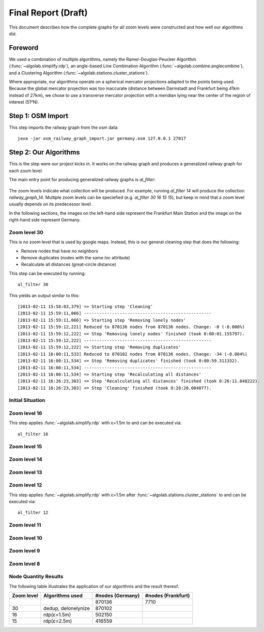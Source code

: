 .. _final_report:

====================
Final Report (Draft)
====================

This document describes how the complete graphs for all zoom levels
were constructed and how well our algorithms did.

Foreword
========

We used a combination of multiple algorithms, namely the Ramer-Douglas-Peucker Algorithm
(:func:`~algolab.simplify.rdp`), an angle-based Line Combination Algorithm
(:func:`~algolab.combine.anglecombine`), and a Clustering Algorithm
(:func:`~algolab.stations.cluster_stations`).

Where appropriate, our algorithms operate on a spherical mercator projections adapted
to the points being used. Because the global mercator projection was too inaccurate
(distance between Darmstadt and Frankfurt being 41km instead of 27km), we chose to use
a transverse mercator projection with a meridian lying near the center of the region
of interest (51°N).

Step 1: OSM Import
==================

This step imports the railway graph from the osm data::

    java -jar osm_railway_graph_import.jar germany.osm 127.0.0.1 27017

Step 2: Our Algorithms
======================

This is the step were our project kicks in. It works on the railway
graph and produces a generalized railway graph for each zoom level.

The main entry point for producing generalized railway graphs is
`al_filter`:

  .. program-output:: al_filter --help

The zoom levels indicate what collection will be produced. For example,
running `al_filter 14` will produce the collection `railway_graph_14`.
Multiple zoom levels can be speciefied (e.g. `al_filter 30 16 15 15`), but
keep in mind that a zoom level usually depends on its predecessor level.

In the following sections, the images on the left-hand side represent
the Frankfurt Main Station and the image on the right-hand side represent
Germany.

Zoom level 30
-------------

This is no zoom level that is used by google maps. Instead, this
is our general cleaning step that does the following:

- Remove nodes that have no neighbors

- Remove duplicates (nodes with the same `loc` attribute)

- Recalculate all distances (great-circle distance)

This step can be executed by running::

    al_filter 30

This yields an output similar to this::

    [2013-02-11 15:58:03,379] => Starting step 'Cleaning'
    [2013-02-11 15:59:11,066] --------------------------------------------------
    [2013-02-11 15:59:11,066] => Starting step 'Removing lonely nodes'
    [2013-02-11 15:59:12,221] Reduced to 870136 nodes from 870136 nodes. Change: -0 (-0.000%)
    [2013-02-11 15:59:12,222] <= Step 'Removing lonely nodes' finished (took 0:00:01.155797).
    [2013-02-11 15:59:12,222] --------------------------------------------------
    [2013-02-11 15:59:12,222] => Starting step 'Removing duplicates'
    [2013-02-11 16:00:11,533] Reduced to 870102 nodes from 870136 nodes. Change: -34 (-0.004%)
    [2013-02-11 16:00:11,534] <= Step 'Removing duplicates' finished (took 0:00:59.311332).
    [2013-02-11 16:00:11,534] --------------------------------------------------
    [2013-02-11 16:00:11,534] => Starting step 'Recalculating all distances'
    [2013-02-11 16:26:23,383] <= Step 'Recalculating all distances' finished (took 0:26:11.848222).
    [2013-02-11 16:26:23,383] <= Step 'Cleaning' finished (took 0:28:20.004077).

.. all images were produced using
   al_visualize_rg -s doc/img/step-x.png -t "Zoom Level x" \
                   --dpi 75 -c railway_graph_x

Initial Situation
-----------------

.. image:: img/step-initial.png


Zoom level 16
-------------

.. image:: img/step-16.png

This step applies :func:`~algolab.simplify.rdp` with
ε=1.5m to and can be executed via::

    al_filter 16

Zoom level 15
-------------

Zoom level 14
-------------

Zoom level 13
-------------

Zoom level 12
-------------

This step applies :func:`~algolab.simplify.rdp` with ε=1.5m after
:func:`~algolab.stations.cluster_stations` to and can be executed via::

    al_filter 12

Zoom level 11
-------------

Zoom level 10
-------------

Zoom level 9
------------

Zoom level 8
------------

Node Quantity Results
---------------------

The following table illustrates the application of our algorithms
and the result thereof.

+------------+------------------------------+------------------+--------------------+
| Zoom level | Algorithms used              | #nodes (Germany) | #nodes (Frankfurt) |
+============+==============================+==================+====================+
|            |                              | 870136           | 7710               |
+------------+------------------------------+------------------+--------------------+
| 30         | dedup, delonelynize          | 870102           |                    |
+------------+------------------------------+------------------+--------------------+
| 16         | rdp(ε=1.5m)                  | 502150           |                    |
+------------+------------------------------+------------------+--------------------+
| 15         | rdp(ε=2.5m)                  | 416559           |                    |
+------------+------------------------------+------------------+--------------------+
